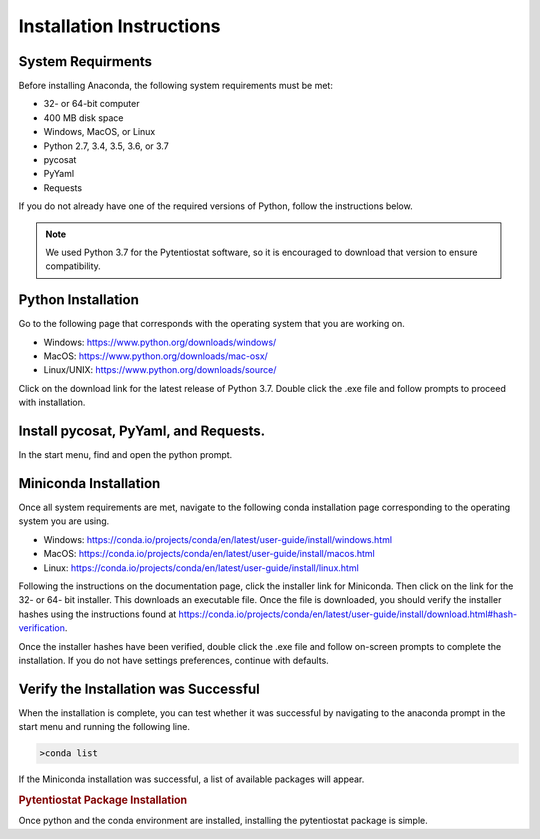.. The purpose of this file is to provide instructions on how to install the software necessary to access and run
   the pytentiostat software package.

Installation Instructions
=========================

.. seealso::
   Instructions are listed below for installing Miniconda, but the full user documentation for Anaconda is available at
   https://conda.io/projects/conda/en/latest/user-guide/install/index.html

System Requirments
------------------

Before installing Anaconda, the following system requirements must be met:

* 32- or 64-bit computer
* 400 MB disk space
* Windows, MacOS, or Linux
* Python 2.7, 3.4, 3.5, 3.6, or 3.7
* pycosat
* PyYaml
* Requests

If you do not already have one of the required versions of Python, follow the instructions below.

.. note::

   We used Python 3.7 for the Pytentiostat software, so it is encouraged to download that version to ensure
   compatibility.

Python Installation
--------------------

Go to the following page that corresponds with the operating system that you are working on.

* Windows:      https://www.python.org/downloads/windows/
* MacOS:        https://www.python.org/downloads/mac-osx/
* Linux/UNIX:   https://www.python.org/downloads/source/

Click on the download link for the latest release of Python 3.7. Double click the .exe file and follow prompts to proceed
with installation.

Install pycosat, PyYaml, and Requests.
---------------------------------------

In the start menu, find and open the python prompt.

Miniconda Installation
-----------------------
Once all system requirements are met, navigate to the following conda installation page corresponding to the operating
system you are using.

* Windows:  https://conda.io/projects/conda/en/latest/user-guide/install/windows.html
* MacOS:    https://conda.io/projects/conda/en/latest/user-guide/install/macos.html
* Linux:    https://conda.io/projects/conda/en/latest/user-guide/install/linux.html

Following the instructions on the documentation page, click the installer link for Miniconda. Then click on the
link for the 32- or 64- bit installer. This downloads an executable file. Once the file is downloaded, you should verify
the installer hashes using the instructions found at https://conda.io/projects/conda/en/latest/user-guide/install/download.html#hash-verification.

Once the installer hashes have been verified, double click the .exe file and follow on-screen prompts to complete the
installation. If you do not have settings preferences, continue with defaults.

Verify the Installation was Successful
---------------------------------------

When the installation is complete, you can test whether it was successful by navigating to the anaconda prompt in the
start menu and running the following line.

.. code-block::

   >conda list

If the Miniconda installation was successful, a list of available packages will appear.


.. rubric:: Pytentiostat Package Installation

Once python and the conda environment are installed, installing the pytentiostat package is simple.